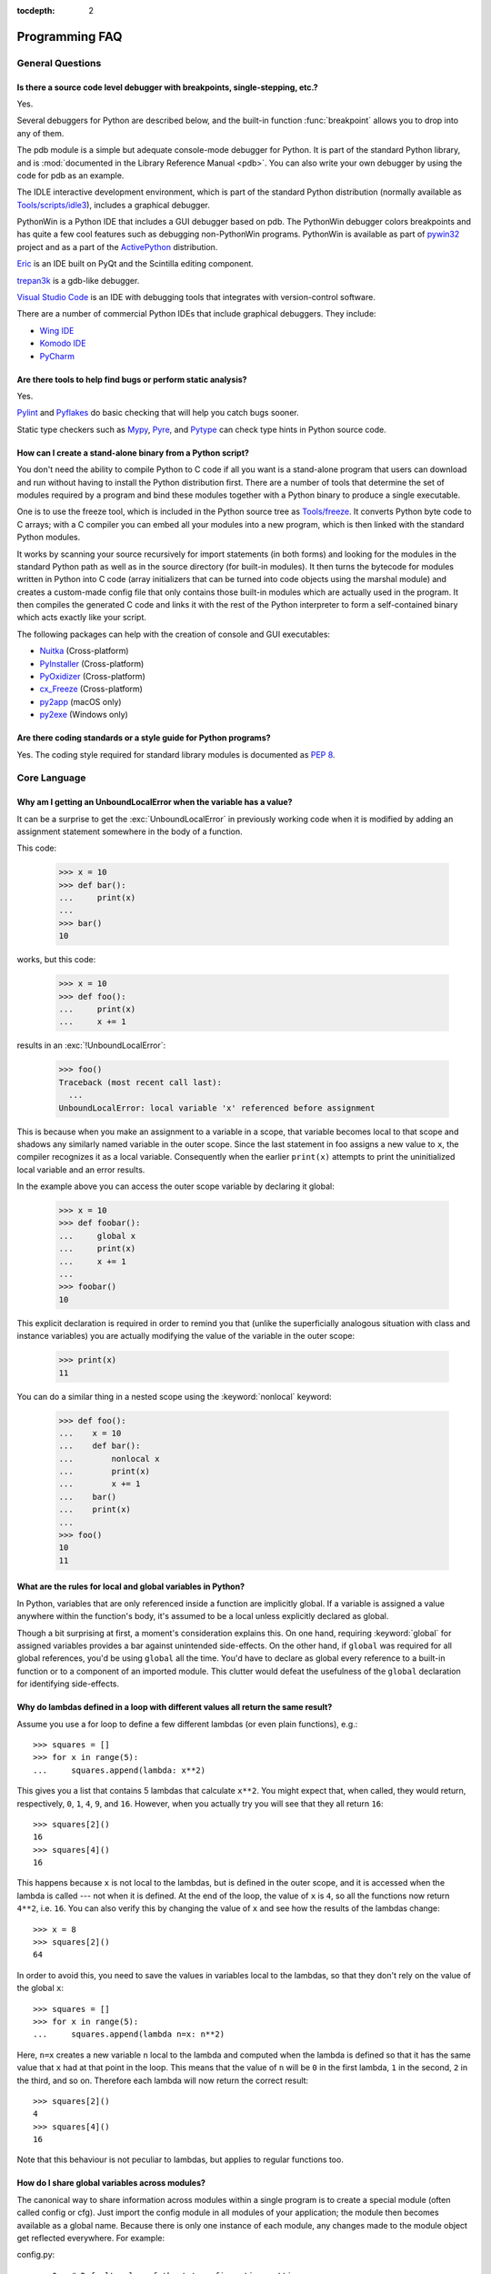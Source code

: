 :tocdepth: 2

===============
Programming FAQ
===============

.. only:: html

   .. contents::

General Questions
=================

Is there a source code level debugger with breakpoints, single-stepping, etc.?
------------------------------------------------------------------------------

Yes.

Several debuggers for Python are described below, and the built-in function
:func:`breakpoint` allows you to drop into any of them.

The pdb module is a simple but adequate console-mode debugger for Python. It is
part of the standard Python library, and is :mod:`documented in the Library
Reference Manual <pdb>`. You can also write your own debugger by using the code
for pdb as an example.

The IDLE interactive development environment, which is part of the standard
Python distribution (normally available as
`Tools/scripts/idle3 <https://github.com/python/cpython/blob/main/Tools/scripts/idle3>`_),
includes a graphical debugger.

PythonWin is a Python IDE that includes a GUI debugger based on pdb.  The
PythonWin debugger colors breakpoints and has quite a few cool features such as
debugging non-PythonWin programs.  PythonWin is available as part of
`pywin32 <https://github.com/mhammond/pywin32>`_ project and
as a part of the
`ActivePython <https://www.activestate.com/products/python/>`_ distribution.

`Eric <https://eric-ide.python-projects.org/>`_ is an IDE built on PyQt
and the Scintilla editing component.

`trepan3k <https://github.com/rocky/python3-trepan/>`_ is a gdb-like debugger.

`Visual Studio Code <https://code.visualstudio.com/>`_ is an IDE with debugging
tools that integrates with version-control software.

There are a number of commercial Python IDEs that include graphical debuggers.
They include:

* `Wing IDE <https://wingware.com/>`_
* `Komodo IDE <https://www.activestate.com/products/komodo-ide/>`_
* `PyCharm <https://www.jetbrains.com/pycharm/>`_


Are there tools to help find bugs or perform static analysis?
-------------------------------------------------------------

Yes.

`Pylint <https://pylint.pycqa.org/en/latest/index.html>`_ and
`Pyflakes <https://github.com/PyCQA/pyflakes>`_ do basic checking that will
help you catch bugs sooner.

Static type checkers such as `Mypy <http://mypy-lang.org/>`_,
`Pyre <https://pyre-check.org/>`_, and
`Pytype <https://github.com/google/pytype>`_ can check type hints in Python
source code.


.. _faq-create-standalone-binary:

How can I create a stand-alone binary from a Python script?
-----------------------------------------------------------

You don't need the ability to compile Python to C code if all you want is a
stand-alone program that users can download and run without having to install
the Python distribution first.  There are a number of tools that determine the
set of modules required by a program and bind these modules together with a
Python binary to produce a single executable.

One is to use the freeze tool, which is included in the Python source tree as
`Tools/freeze <https://github.com/python/cpython/tree/main/Tools/freeze>`_.
It converts Python byte code to C arrays; with a C compiler you can
embed all your modules into a new program, which is then linked with the
standard Python modules.

It works by scanning your source recursively for import statements (in both
forms) and looking for the modules in the standard Python path as well as in the
source directory (for built-in modules).  It then turns the bytecode for modules
written in Python into C code (array initializers that can be turned into code
objects using the marshal module) and creates a custom-made config file that
only contains those built-in modules which are actually used in the program.  It
then compiles the generated C code and links it with the rest of the Python
interpreter to form a self-contained binary which acts exactly like your script.

The following packages can help with the creation of console and GUI
executables:

* `Nuitka <https://nuitka.net/>`_ (Cross-platform)
* `PyInstaller <https://pyinstaller.org/>`_ (Cross-platform)
* `PyOxidizer <https://pyoxidizer.readthedocs.io/en/stable/>`_ (Cross-platform)
* `cx_Freeze <https://marcelotduarte.github.io/cx_Freeze/>`_ (Cross-platform)
* `py2app <https://github.com/ronaldoussoren/py2app>`_ (macOS only)
* `py2exe <https://www.py2exe.org/>`_ (Windows only)

Are there coding standards or a style guide for Python programs?
----------------------------------------------------------------

Yes.  The coding style required for standard library modules is documented as
:pep:`8`.


Core Language
=============

Why am I getting an UnboundLocalError when the variable has a value?
--------------------------------------------------------------------

It can be a surprise to get the :exc:`UnboundLocalError` in previously working
code when it is modified by adding an assignment statement somewhere in
the body of a function.

This code:

   >>> x = 10
   >>> def bar():
   ...     print(x)
   ...
   >>> bar()
   10

works, but this code:

   >>> x = 10
   >>> def foo():
   ...     print(x)
   ...     x += 1

results in an :exc:`!UnboundLocalError`:

   >>> foo()
   Traceback (most recent call last):
     ...
   UnboundLocalError: local variable 'x' referenced before assignment

This is because when you make an assignment to a variable in a scope, that
variable becomes local to that scope and shadows any similarly named variable
in the outer scope.  Since the last statement in foo assigns a new value to
``x``, the compiler recognizes it as a local variable.  Consequently when the
earlier ``print(x)`` attempts to print the uninitialized local variable and
an error results.

In the example above you can access the outer scope variable by declaring it
global:

   >>> x = 10
   >>> def foobar():
   ...     global x
   ...     print(x)
   ...     x += 1
   ...
   >>> foobar()
   10

This explicit declaration is required in order to remind you that (unlike the
superficially analogous situation with class and instance variables) you are
actually modifying the value of the variable in the outer scope:

   >>> print(x)
   11

You can do a similar thing in a nested scope using the :keyword:`nonlocal`
keyword:

   >>> def foo():
   ...    x = 10
   ...    def bar():
   ...        nonlocal x
   ...        print(x)
   ...        x += 1
   ...    bar()
   ...    print(x)
   ...
   >>> foo()
   10
   11


What are the rules for local and global variables in Python?
------------------------------------------------------------

In Python, variables that are only referenced inside a function are implicitly
global.  If a variable is assigned a value anywhere within the function's body,
it's assumed to be a local unless explicitly declared as global.

Though a bit surprising at first, a moment's consideration explains this.  On
one hand, requiring :keyword:`global` for assigned variables provides a bar
against unintended side-effects.  On the other hand, if ``global`` was required
for all global references, you'd be using ``global`` all the time.  You'd have
to declare as global every reference to a built-in function or to a component of
an imported module.  This clutter would defeat the usefulness of the ``global``
declaration for identifying side-effects.


Why do lambdas defined in a loop with different values all return the same result?
----------------------------------------------------------------------------------

Assume you use a for loop to define a few different lambdas (or even plain
functions), e.g.::

   >>> squares = []
   >>> for x in range(5):
   ...     squares.append(lambda: x**2)

This gives you a list that contains 5 lambdas that calculate ``x**2``.  You
might expect that, when called, they would return, respectively, ``0``, ``1``,
``4``, ``9``, and ``16``.  However, when you actually try you will see that
they all return ``16``::

   >>> squares[2]()
   16
   >>> squares[4]()
   16

This happens because ``x`` is not local to the lambdas, but is defined in
the outer scope, and it is accessed when the lambda is called --- not when it
is defined.  At the end of the loop, the value of ``x`` is ``4``, so all the
functions now return ``4**2``, i.e. ``16``.  You can also verify this by
changing the value of ``x`` and see how the results of the lambdas change::

   >>> x = 8
   >>> squares[2]()
   64

In order to avoid this, you need to save the values in variables local to the
lambdas, so that they don't rely on the value of the global ``x``::

   >>> squares = []
   >>> for x in range(5):
   ...     squares.append(lambda n=x: n**2)

Here, ``n=x`` creates a new variable ``n`` local to the lambda and computed
when the lambda is defined so that it has the same value that ``x`` had at
that point in the loop.  This means that the value of ``n`` will be ``0``
in the first lambda, ``1`` in the second, ``2`` in the third, and so on.
Therefore each lambda will now return the correct result::

   >>> squares[2]()
   4
   >>> squares[4]()
   16

Note that this behaviour is not peculiar to lambdas, but applies to regular
functions too.


How do I share global variables across modules?
------------------------------------------------

The canonical way to share information across modules within a single program is
to create a special module (often called config or cfg).  Just import the config
module in all modules of your application; the module then becomes available as
a global name.  Because there is only one instance of each module, any changes
made to the module object get reflected everywhere.  For example:

config.py::

   x = 0   # Default value of the 'x' configuration setting

mod.py::

   import config
   config.x = 1

main.py::

   import config
   import mod
   print(config.x)

Note that using a module is also the basis for implementing the singleton design
pattern, for the same reason.


What are the "best practices" for using import in a module?
-----------------------------------------------------------

In general, don't use ``from modulename import *``.  Doing so clutters the
importer's namespace, and makes it much harder for linters to detect undefined
names.

Import modules at the top of a file.  Doing so makes it clear what other modules
your code requires and avoids questions of whether the module name is in scope.
Using one import per line makes it easy to add and delete module imports, but
using multiple imports per line uses less screen space.

It's good practice if you import modules in the following order:

1. standard library modules -- e.g. ``sys``, ``os``, ``getopt``, ``re``
2. third-party library modules (anything installed in Python's site-packages
   directory) -- e.g. ``mx.DateTime``, ``ZODB``, ``PIL.Image``
3. locally developed modules

It is sometimes necessary to move imports to a function or class to avoid
problems with circular imports.  Gordon McMillan says:

   Circular imports are fine where both modules use the "import <module>" form
   of import.  They fail when the 2nd module wants to grab a name out of the
   first ("from module import name") and the import is at the top level.  That's
   because names in the 1st are not yet available, because the first module is
   busy importing the 2nd.

In this case, if the second module is only used in one function, then the import
can easily be moved into that function.  By the time the import is called, the
first module will have finished initializing, and the second module can do its
import.

It may also be necessary to move imports out of the top level of code if some of
the modules are platform-specific.  In that case, it may not even be possible to
import all of the modules at the top of the file.  In this case, importing the
correct modules in the corresponding platform-specific code is a good option.

Only move imports into a local scope, such as inside a function definition, if
it's necessary to solve a problem such as avoiding a circular import or are
trying to reduce the initialization time of a module.  This technique is
especially helpful if many of the imports are unnecessary depending on how the
program executes.  You may also want to move imports into a function if the
modules are only ever used in that function.  Note that loading a module the
first time may be expensive because of the one time initialization of the
module, but loading a module multiple times is virtually free, costing only a
couple of dictionary lookups.  Even if the module name has gone out of scope,
the module is probably available in :data:`sys.modules`.


Why are default values shared between objects?
----------------------------------------------

This type of bug commonly bites neophyte programmers.  Consider this function::

   def foo(mydict={}):  # Danger: shared reference to one dict for all calls
       ... compute something ...
       mydict[key] = value
       return mydict

The first time you call this function, ``mydict`` contains a single item.  The
second time, ``mydict`` contains two items because when ``foo()`` begins
executing, ``mydict`` starts out with an item already in it.

It is often expected that a function call creates new objects for default
values. This is not what happens. Default values are created exactly once, when
the function is defined.  If that object is changed, like the dictionary in this
example, subsequent calls to the function will refer to this changed object.

By definition, immutable objects such as numbers, strings, tuples, and ``None``,
are safe from change. Changes to mutable objects such as dictionaries, lists,
and class instances can lead to confusion.

Because of this feature, it is good programming practice to not use mutable
objects as default values.  Instead, use ``None`` as the default value and
inside the function, check if the parameter is ``None`` and create a new
list/dictionary/whatever if it is.  For example, don't write::

   def foo(mydict={}):
       ...

but::

   def foo(mydict=None):
       if mydict is None:
           mydict = {}  # create a new dict for local namespace

This feature can be useful.  When you have a function that's time-consuming to
compute, a common technique is to cache the parameters and the resulting value
of each call to the function, and return the cached value if the same value is
requested again.  This is called "memoizing", and can be implemented like this::

   # Callers can only provide two parameters and optionally pass _cache by keyword
   def expensive(arg1, arg2, *, _cache={}):
       if (arg1, arg2) in _cache:
           return _cache[(arg1, arg2)]

       # Calculate the value
       result = ... expensive computation ...
       _cache[(arg1, arg2)] = result           # Store result in the cache
       return result

You could use a global variable containing a dictionary instead of the default
value; it's a matter of taste.


How can I pass optional or keyword parameters from one function to another?
---------------------------------------------------------------------------

Collect the arguments using the ``*`` and ``**`` specifiers in the function's
parameter list; this gives you the positional arguments as a tuple and the
keyword arguments as a dictionary.  You can then pass these arguments when
calling another function by using ``*`` and ``**``::

   def f(x, *args, **kwargs):
       ...
       kwargs['width'] = '14.3c'
       ...
       g(x, *args, **kwargs)


.. index::
   single: argument; difference from parameter
   single: parameter; difference from argument

.. _faq-argument-vs-parameter:

What is the difference between arguments and parameters?
--------------------------------------------------------

:term:`Parameters <parameter>` are defined by the names that appear in a
function definition, whereas :term:`arguments <argument>` are the values
actually passed to a function when calling it.  Parameters define what
:term:`kind of arguments <parameter>` a function can accept.  For
example, given the function definition::

   def func(foo, bar=None, **kwargs):
       pass

*foo*, *bar* and *kwargs* are parameters of ``func``.  However, when calling
``func``, for example::

   func(42, bar=314, extra=somevar)

the values ``42``, ``314``, and ``somevar`` are arguments.


Why did changing list 'y' also change list 'x'?
------------------------------------------------

If you wrote code like::

   >>> x = []
   >>> y = x
   >>> y.append(10)
   >>> y
   [10]
   >>> x
   [10]

you might be wondering why appending an element to ``y`` changed ``x`` too.

There are two factors that produce this result:

1) Variables are simply names that refer to objects.  Doing ``y = x`` doesn't
   create a copy of the list -- it creates a new variable ``y`` that refers to
   the same object ``x`` refers to.  This means that there is only one object
   (the list), and both ``x`` and ``y`` refer to it.
2) Lists are :term:`mutable`, which means that you can change their content.

After the call to :meth:`~list.append`, the content of the mutable object has
changed from ``[]`` to ``[10]``.  Since both the variables refer to the same
object, using either name accesses the modified value ``[10]``.

If we instead assign an immutable object to ``x``::

   >>> x = 5  # ints are immutable
   >>> y = x
   >>> x = x + 1  # 5 can't be mutated, we are creating a new object here
   >>> x
   6
   >>> y
   5

we can see that in this case ``x`` and ``y`` are not equal anymore.  This is
because integers are :term:`immutable`, and when we do ``x = x + 1`` we are not
mutating the int ``5`` by incrementing its value; instead, we are creating a
new object (the int ``6``) and assigning it to ``x`` (that is, changing which
object ``x`` refers to).  After this assignment we have two objects (the ints
``6`` and ``5``) and two variables that refer to them (``x`` now refers to
``6`` but ``y`` still refers to ``5``).

Some operations (for example ``y.append(10)`` and ``y.sort()``) mutate the
object, whereas superficially similar operations (for example ``y = y + [10]``
and :func:`sorted(y) <sorted>`) create a new object.  In general in Python (and in all cases
in the standard library) a method that mutates an object will return ``None``
to help avoid getting the two types of operations confused.  So if you
mistakenly write ``y.sort()`` thinking it will give you a sorted copy of ``y``,
you'll instead end up with ``None``, which will likely cause your program to
generate an easily diagnosed error.

However, there is one class of operations where the same operation sometimes
has different behaviors with different types:  the augmented assignment
operators.  For example, ``+=`` mutates lists but not tuples or ints (``a_list
+= [1, 2, 3]`` is equivalent to ``a_list.extend([1, 2, 3])`` and mutates
``a_list``, whereas ``some_tuple += (1, 2, 3)`` and ``some_int += 1`` create
new objects).

In other words:

* If we have a mutable object (:class:`list`, :class:`dict`, :class:`set`,
  etc.), we can use some specific operations to mutate it and all the variables
  that refer to it will see the change.
* If we have an immutable object (:class:`str`, :class:`int`, :class:`tuple`,
  etc.), all the variables that refer to it will always see the same value,
  but operations that transform that value into a new value always return a new
  object.

If you want to know if two variables refer to the same object or not, you can
use the :keyword:`is` operator, or the built-in function :func:`id`.


How do I write a function with output parameters (call by reference)?
---------------------------------------------------------------------

Remember that arguments are passed by assignment in Python.  Since assignment
just creates references to objects, there's no alias between an argument name in
the caller and callee, and so no call-by-reference per se.  You can achieve the
desired effect in a number of ways.

1) By returning a tuple of the results::

      >>> def func1(a, b):
      ...     a = 'new-value'        # a and b are local names
      ...     b = b + 1              # assigned to new objects
      ...     return a, b            # return new values
      ...
      >>> x, y = 'old-value', 99
      >>> func1(x, y)
      ('new-value', 100)

   This is almost always the clearest solution.

2) By using global variables.  This isn't thread-safe, and is not recommended.

3) By passing a mutable (changeable in-place) object::

      >>> def func2(a):
      ...     a[0] = 'new-value'     # 'a' references a mutable list
      ...     a[1] = a[1] + 1        # changes a shared object
      ...
      >>> args = ['old-value', 99]
      >>> func2(args)
      >>> args
      ['new-value', 100]

4) By passing in a dictionary that gets mutated::

      >>> def func3(args):
      ...     args['a'] = 'new-value'     # args is a mutable dictionary
      ...     args['b'] = args['b'] + 1   # change it in-place
      ...
      >>> args = {'a': 'old-value', 'b': 99}
      >>> func3(args)
      >>> args
      {'a': 'new-value', 'b': 100}

5) Or bundle up values in a class instance::

      >>> class Namespace:
      ...     def __init__(self, /, **args):
      ...         for key, value in args.items():
      ...             setattr(self, key, value)
      ...
      >>> def func4(args):
      ...     args.a = 'new-value'        # args is a mutable Namespace
      ...     args.b = args.b + 1         # change object in-place
      ...
      >>> args = Namespace(a='old-value', b=99)
      >>> func4(args)
      >>> vars(args)
      {'a': 'new-value', 'b': 100}


   There's almost never a good reason to get this complicated.

Your best choice is to return a tuple containing the multiple results.


How do you make a higher order function in Python?
--------------------------------------------------

You have two choices: you can use nested scopes or you can use callable objects.
For example, suppose you wanted to define ``linear(a,b)`` which returns a
function ``f(x)`` that computes the value ``a*x+b``.  Using nested scopes::

   def linear(a, b):
       def result(x):
           return a * x + b
       return result

Or using a callable object::

   class linear:

       def __init__(self, a, b):
           self.a, self.b = a, b

       def __call__(self, x):
           return self.a * x + self.b

In both cases, ::

   taxes = linear(0.3, 2)

gives a callable object where ``taxes(10e6) == 0.3 * 10e6 + 2``.

The callable object approach has the disadvantage that it is a bit slower and
results in slightly longer code.  However, note that a collection of callables
can share their signature via inheritance::

   class exponential(linear):
       # __init__ inherited
       def __call__(self, x):
           return self.a * (x ** self.b)

Object can encapsulate state for several methods::

   class counter:

       value = 0

       def set(self, x):
           self.value = x

       def up(self):
           self.value = self.value + 1

       def down(self):
           self.value = self.value - 1

   count = counter()
   inc, dec, reset = count.up, count.down, count.set

Here ``inc()``, ``dec()`` and ``reset()`` act like functions which share the
same counting variable.


How do I copy an object in Python?
----------------------------------

In general, try :func:`copy.copy` or :func:`copy.deepcopy` for the general case.
Not all objects can be copied, but most can.

Some objects can be copied more easily.  Dictionaries have a :meth:`~dict.copy`
method::

   newdict = olddict.copy()

Sequences can be copied by slicing::

   new_l = l[:]


How can I find the methods or attributes of an object?
------------------------------------------------------

For an instance ``x`` of a user-defined class, :func:`dir(x) <dir>` returns an alphabetized
list of the names containing the instance attributes and methods and attributes
defined by its class.


How can my code discover the name of an object?
-----------------------------------------------

Generally speaking, it can't, because objects don't really have names.
Essentially, assignment always binds a name to a value; the same is true of
``def`` and ``class`` statements, but in that case the value is a
callable. Consider the following code::

   >>> class A:
   ...     pass
   ...
   >>> B = A
   >>> a = B()
   >>> b = a
   >>> print(b)
   <__main__.A object at 0x16D07CC>
   >>> print(a)
   <__main__.A object at 0x16D07CC>

Arguably the class has a name: even though it is bound to two names and invoked
through the name ``B`` the created instance is still reported as an instance of
class ``A``.  However, it is impossible to say whether the instance's name is ``a`` or
``b``, since both names are bound to the same value.

Generally speaking it should not be necessary for your code to "know the names"
of particular values. Unless you are deliberately writing introspective
programs, this is usually an indication that a change of approach might be
beneficial.

In comp.lang.python, Fredrik Lundh once gave an excellent analogy in answer to
this question:

   The same way as you get the name of that cat you found on your porch: the cat
   (object) itself cannot tell you its name, and it doesn't really care -- so
   the only way to find out what it's called is to ask all your neighbours
   (namespaces) if it's their cat (object)...

   ....and don't be surprised if you'll find that it's known by many names, or
   no name at all!


What's up with the comma operator's precedence?
-----------------------------------------------

Comma is not an operator in Python.  Consider this session::

    >>> "a" in "b", "a"
    (False, 'a')

Since the comma is not an operator, but a separator between expressions the
above is evaluated as if you had entered::

    ("a" in "b"), "a"

not::

    "a" in ("b", "a")

The same is true of the various assignment operators (``=``, ``+=`` etc).  They
are not truly operators but syntactic delimiters in assignment statements.


Is there an equivalent of C's "?:" ternary operator?
----------------------------------------------------

Yes, there is. The syntax is as follows::

   [on_true] if [expression] else [on_false]

   x, y = 50, 25
   small = x if x < y else y

Before this syntax was introduced in Python 2.5, a common idiom was to use
logical operators::

   [expression] and [on_true] or [on_false]

However, this idiom is unsafe, as it can give wrong results when *on_true*
has a false boolean value.  Therefore, it is always better to use
the ``... if ... else ...`` form.


Is it possible to write obfuscated one-liners in Python?
--------------------------------------------------------

Yes.  Usually this is done by nesting :keyword:`lambda` within
:keyword:`!lambda`.  See the following three examples, slightly adapted from Ulf Bartelt::

   from functools import reduce

   # Primes < 1000
   print(list(filter(None,map(lambda y:y*reduce(lambda x,y:x*y!=0,
   map(lambda x,y=y:y%x,range(2,int(pow(y,0.5)+1))),1),range(2,1000)))))

   # First 10 Fibonacci numbers
   print(list(map(lambda x,f=lambda x,f:(f(x-1,f)+f(x-2,f)) if x>1 else 1:
   f(x,f), range(10))))

   # Mandelbrot set
   print((lambda Ru,Ro,Iu,Io,IM,Sx,Sy:reduce(lambda x,y:x+'\n'+y,map(lambda y,
   Iu=Iu,Io=Io,Ru=Ru,Ro=Ro,Sy=Sy,L=lambda yc,Iu=Iu,Io=Io,Ru=Ru,Ro=Ro,i=IM,
   Sx=Sx,Sy=Sy:reduce(lambda x,y:x+y,map(lambda x,xc=Ru,yc=yc,Ru=Ru,Ro=Ro,
   i=i,Sx=Sx,F=lambda xc,yc,x,y,k,f=lambda xc,yc,x,y,k,f:(k<=0)or (x*x+y*y
   >=4.0) or 1+f(xc,yc,x*x-y*y+xc,2.0*x*y+yc,k-1,f):f(xc,yc,x,y,k,f):chr(
   64+F(Ru+x*(Ro-Ru)/Sx,yc,0,0,i)),range(Sx))):L(Iu+y*(Io-Iu)/Sy),range(Sy
   ))))(-2.1, 0.7, -1.2, 1.2, 30, 80, 24))
   #    \___ ___/  \___ ___/  |   |   |__ lines on screen
   #        V          V      |   |______ columns on screen
   #        |          |      |__________ maximum of "iterations"
   #        |          |_________________ range on y axis
   #        |____________________________ range on x axis

Don't try this at home, kids!


.. _faq-positional-only-arguments:

What does the slash(/) in the parameter list of a function mean?
----------------------------------------------------------------

A slash in the argument list of a function denotes that the parameters prior to
it are positional-only.  Positional-only parameters are the ones without an
externally usable name.  Upon calling a function that accepts positional-only
parameters, arguments are mapped to parameters based solely on their position.
For example, :func:`divmod` is a function that accepts positional-only
parameters. Its documentation looks like this::

   >>> help(divmod)
   Help on built-in function divmod in module builtins:

   divmod(x, y, /)
       Return the tuple (x//y, x%y).  Invariant: div*y + mod == x.

The slash at the end of the parameter list means that both parameters are
positional-only. Thus, calling :func:`divmod` with keyword arguments would lead
to an error::

   >>> divmod(x=3, y=4)
   Traceback (most recent call last):
     File "<stdin>", line 1, in <module>
   TypeError: divmod() takes no keyword arguments


Numbers and strings
===================

How do I specify hexadecimal and octal integers?
------------------------------------------------

To specify an octal digit, precede the octal value with a zero, and then a lower
or uppercase "o".  For example, to set the variable "a" to the octal value "10"
(8 in decimal), type::

   >>> a = 0o10
   >>> a
   8

Hexadecimal is just as easy.  Simply precede the hexadecimal number with a zero,
and then a lower or uppercase "x".  Hexadecimal digits can be specified in lower
or uppercase.  For example, in the Python interpreter::

   >>> a = 0xa5
   >>> a
   165
   >>> b = 0XB2
   >>> b
   178


Why does -22 // 10 return -3?
-----------------------------

It's primarily driven by the desire that ``i % j`` have the same sign as ``j``.
If you want that, and also want::

    i == (i // j) * j + (i % j)

then integer division has to return the floor.  C also requires that identity to
hold, and then compilers that truncate ``i // j`` need to make ``i % j`` have
the same sign as ``i``.

There are few real use cases for ``i % j`` when ``j`` is negative.  When ``j``
is positive, there are many, and in virtually all of them it's more useful for
``i % j`` to be ``>= 0``.  If the clock says 10 now, what did it say 200 hours
ago?  ``-190 % 12 == 2`` is useful; ``-190 % 12 == -10`` is a bug waiting to
bite.


How do I get int literal attribute instead of SyntaxError?
----------------------------------------------------------

Trying to lookup an ``int`` literal attribute in the normal manner gives
a :exc:`SyntaxError` because the period is seen as a decimal point::

   >>> 1.__class__
     File "<stdin>", line 1
     1.__class__
      ^
   SyntaxError: invalid decimal literal

The solution is to separate the literal from the period
with either a space or parentheses.

   >>> 1 .__class__
   <class 'int'>
   >>> (1).__class__
   <class 'int'>


How do I convert a string to a number?
--------------------------------------

For integers, use the built-in :func:`int` type constructor, e.g. ``int('144')
== 144``.  Similarly, :func:`float` converts to floating-point,
e.g. ``float('144') == 144.0``.

By default, these interpret the number as decimal, so that ``int('0144') ==
144`` holds true, and ``int('0x144')`` raises :exc:`ValueError`. ``int(string,
base)`` takes the base to convert from as a second optional argument, so ``int(
'0x144', 16) == 324``.  If the base is specified as 0, the number is interpreted
using Python's rules: a leading '0o' indicates octal, and '0x' indicates a hex
number.

Do not use the built-in function :func:`eval` if all you need is to convert
strings to numbers.  :func:`eval` will be significantly slower and it presents a
security risk: someone could pass you a Python expression that might have
unwanted side effects.  For example, someone could pass
``__import__('os').system("rm -rf $HOME")`` which would erase your home
directory.

:func:`eval` also has the effect of interpreting numbers as Python expressions,
so that e.g. ``eval('09')`` gives a syntax error because Python does not allow
leading '0' in a decimal number (except '0').


How do I convert a number to a string?
--------------------------------------

To convert, e.g., the number ``144`` to the string ``'144'``, use the built-in type
constructor :func:`str`.  If you want a hexadecimal or octal representation, use
the built-in functions :func:`hex` or :func:`oct`.  For fancy formatting, see
the :ref:`f-strings` and :ref:`formatstrings` sections,
e.g. ``"{:04d}".format(144)`` yields
``'0144'`` and ``"{:.3f}".format(1.0/3.0)`` yields ``'0.333'``.


How do I modify a string in place?
----------------------------------

You can't, because strings are immutable.  In most situations, you should
simply construct a new string from the various parts you want to assemble
it from.  However, if you need an object with the ability to modify in-place
unicode data, try using an :class:`io.StringIO` object or the :mod:`array`
module::

   >>> import io
   >>> s = "Hello, world"
   >>> sio = io.StringIO(s)
   >>> sio.getvalue()
   'Hello, world'
   >>> sio.seek(7)
   7
   >>> sio.write("there!")
   6
   >>> sio.getvalue()
   'Hello, there!'

   >>> import array
   >>> a = array.array('u', s)
   >>> print(a)
   array('u', 'Hello, world')
   >>> a[0] = 'y'
   >>> print(a)
   array('u', 'yello, world')
   >>> a.tounicode()
   'yello, world'


How do I use strings to call functions/methods?
-----------------------------------------------

There are various techniques.

* The best is to use a dictionary that maps strings to functions.  The primary
  advantage of this technique is that the strings do not need to match the names
  of the functions.  This is also the primary technique used to emulate a case
  construct::

     def a():
         pass

     def b():
         pass

     dispatch = {'go': a, 'stop': b}  # Note lack of parens for funcs

     dispatch[get_input()]()  # Note trailing parens to call function

* Use the built-in function :func:`getattr`::

     import foo
     getattr(foo, 'bar')()

  Note that :func:`getattr` works on any object, including classes, class
  instances, modules, and so on.

  This is used in several places in the standard library, like this::

     class Foo:
         def do_foo(self):
             ...

         def do_bar(self):
             ...

     f = getattr(foo_instance, 'do_' + opname)
     f()


* Use :func:`locals` to resolve the function name::

     def myFunc():
         print("hello")

     fname = "myFunc"

     f = locals()[fname]
     f()


Is there an equivalent to Perl's chomp() for removing trailing newlines from strings?
-------------------------------------------------------------------------------------

You can use ``S.rstrip("\r\n")`` to remove all occurrences of any line
terminator from the end of the string ``S`` without removing other trailing
whitespace.  If the string ``S`` represents more than one line, with several
empty lines at the end, the line terminators for all the blank lines will
be removed::

   >>> lines = ("line 1 \r\n"
   ...          "\r\n"
   ...          "\r\n")
   >>> lines.rstrip("\n\r")
   'line 1 '

Since this is typically only desired when reading text one line at a time, using
``S.rstrip()`` this way works well.


Is there a scanf() or sscanf() equivalent?
------------------------------------------

Not as such.

For simple input parsing, the easiest approach is usually to split the line into
whitespace-delimited words using the :meth:`~str.split` method of string objects
and then convert decimal strings to numeric values using :func:`int` or
:func:`float`.  ``split()`` supports an optional "sep" parameter which is useful
if the line uses something other than whitespace as a separator.

For more complicated input parsing, regular expressions are more powerful
than C's :c:func:`sscanf` and better suited for the task.


What does 'UnicodeDecodeError' or 'UnicodeEncodeError' error  mean?
-------------------------------------------------------------------

See the :ref:`unicode-howto`.


Performance
===========

My program is too slow. How do I speed it up?
---------------------------------------------

That's a tough one, in general.  First, here are a list of things to
remember before diving further:

* Performance characteristics vary across Python implementations.  This FAQ
  focuses on :term:`CPython`.
* Behaviour can vary across operating systems, especially when talking about
  I/O or multi-threading.
* You should always find the hot spots in your program *before* attempting to
  optimize any code (see the :mod:`profile` module).
* Writing benchmark scripts will allow you to iterate quickly when searching
  for improvements (see the :mod:`timeit` module).
* It is highly recommended to have good code coverage (through unit testing
  or any other technique) before potentially introducing regressions hidden
  in sophisticated optimizations.

That being said, there are many tricks to speed up Python code.  Here are
some general principles which go a long way towards reaching acceptable
performance levels:

* Making your algorithms faster (or changing to faster ones) can yield
  much larger benefits than trying to sprinkle micro-optimization tricks
  all over your code.

* Use the right data structures.  Study documentation for the :ref:`bltin-types`
  and the :mod:`collections` module.

* When the standard library provides a primitive for doing something, it is
  likely (although not guaranteed) to be faster than any alternative you
  may come up with.  This is doubly true for primitives written in C, such
  as builtins and some extension types.  For example, be sure to use
  either the :meth:`list.sort` built-in method or the related :func:`sorted`
  function to do sorting (and see the :ref:`sortinghowto` for examples
  of moderately advanced usage).

* Abstractions tend to create indirections and force the interpreter to work
  more.  If the levels of indirection outweigh the amount of useful work
  done, your program will be slower.  You should avoid excessive abstraction,
  especially under the form of tiny functions or methods (which are also often
  detrimental to readability).

If you have reached the limit of what pure Python can allow, there are tools
to take you further away.  For example, `Cython <https://cython.org>`_ can
compile a slightly modified version of Python code into a C extension, and
can be used on many different platforms.  Cython can take advantage of
compilation (and optional type annotations) to make your code significantly
faster than when interpreted.  If you are confident in your C programming
skills, you can also :ref:`write a C extension module <extending-index>`
yourself.

.. seealso::
   The wiki page devoted to `performance tips
   <https://wiki.python.org/moin/PythonSpeed/PerformanceTips>`_.

.. _efficient_string_concatenation:

What is the most efficient way to concatenate many strings together?
--------------------------------------------------------------------

:class:`str` and :class:`bytes` objects are immutable, therefore concatenating
many strings together is inefficient as each concatenation creates a new
object.  In the general case, the total runtime cost is quadratic in the
total string length.

To accumulate many :class:`str` objects, the recommended idiom is to place
them into a list and call :meth:`str.join` at the end::

   chunks = []
   for s in my_strings:
       chunks.append(s)
   result = ''.join(chunks)

(another reasonably efficient idiom is to use :class:`io.StringIO`)

To accumulate many :class:`bytes` objects, the recommended idiom is to extend
a :class:`bytearray` object using in-place concatenation (the ``+=`` operator)::

   result = bytearray()
   for b in my_bytes_objects:
       result += b


Sequences (Tuples/Lists)
========================

How do I convert between tuples and lists?
------------------------------------------

The type constructor ``tuple(seq)`` converts any sequence (actually, any
iterable) into a tuple with the same items in the same order.

For example, ``tuple([1, 2, 3])`` yields ``(1, 2, 3)`` and ``tuple('abc')``
yields ``('a', 'b', 'c')``.  If the argument is a tuple, it does not make a copy
but returns the same object, so it is cheap to call :func:`tuple` when you
aren't sure that an object is already a tuple.

The type constructor ``list(seq)`` converts any sequence or iterable into a list
with the same items in the same order.  For example, ``list((1, 2, 3))`` yields
``[1, 2, 3]`` and ``list('abc')`` yields ``['a', 'b', 'c']``.  If the argument
is a list, it makes a copy just like ``seq[:]`` would.


What's a negative index?
------------------------

Python sequences are indexed with positive numbers and negative numbers.  For
positive numbers 0 is the first index 1 is the second index and so forth.  For
negative indices -1 is the last index and -2 is the penultimate (next to last)
index and so forth.  Think of ``seq[-n]`` as the same as ``seq[len(seq)-n]``.

Using negative indices can be very convenient.  For example ``S[:-1]`` is all of
the string except for its last character, which is useful for removing the
trailing newline from a string.


How do I iterate over a sequence in reverse order?
--------------------------------------------------

Use the :func:`reversed` built-in function::

   for x in reversed(sequence):
       ...  # do something with x ...

This won't touch your original sequence, but build a new copy with reversed
order to iterate over.


How do you remove duplicates from a list?
-----------------------------------------

See the Python Cookbook for a long discussion of many ways to do this:

   https://code.activestate.com/recipes/52560/

If you don't mind reordering the list, sort it and then scan from the end of the
list, deleting duplicates as you go::

   if mylist:
       mylist.sort()
       last = mylist[-1]
       for i in range(len(mylist)-2, -1, -1):
           if last == mylist[i]:
               del mylist[i]
           else:
               last = mylist[i]

If all elements of the list may be used as set keys (i.e. they are all
:term:`hashable`) this is often faster ::

   mylist = list(set(mylist))

This converts the list into a set, thereby removing duplicates, and then back
into a list.


How do you remove multiple items from a list
--------------------------------------------

As with removing duplicates, explicitly iterating in reverse with a
delete condition is one possibility.  However, it is easier and faster
to use slice replacement with an implicit or explicit forward iteration.
Here are three variations.::

   mylist[:] = filter(keep_function, mylist)
   mylist[:] = (x for x in mylist if keep_condition)
   mylist[:] = [x for x in mylist if keep_condition]

The list comprehension may be fastest.


How do you make an array in Python?
-----------------------------------

Use a list::

   ["this", 1, "is", "an", "array"]

Lists are equivalent to C or Pascal arrays in their time complexity; the primary
difference is that a Python list can contain objects of many different types.

The ``array`` module also provides methods for creating arrays of fixed types
with compact representations, but they are slower to index than lists.  Also
note that `NumPy <https://numpy.org/>`_
and other third party packages define array-like structures with
various characteristics as well.

To get Lisp-style linked lists, you can emulate *cons cells* using tuples::

   lisp_list = ("like",  ("this",  ("example", None) ) )

If mutability is desired, you could use lists instead of tuples.  Here the
analogue of a Lisp *car* is ``lisp_list[0]`` and the analogue of *cdr* is
``lisp_list[1]``.  Only do this if you're sure you really need to, because it's
usually a lot slower than using Python lists.


.. _faq-multidimensional-list:

How do I create a multidimensional list?
----------------------------------------

You probably tried to make a multidimensional array like this::

   >>> A = [[None] * 2] * 3

This looks correct if you print it:

.. testsetup::

   A = [[None] * 2] * 3

.. doctest::

   >>> A
   [[None, None], [None, None], [None, None]]

But when you assign a value, it shows up in multiple places:

.. testsetup::

   A = [[None] * 2] * 3

.. doctest::

   >>> A[0][0] = 5
   >>> A
   [[5, None], [5, None], [5, None]]

The reason is that replicating a list with ``*`` doesn't create copies, it only
creates references to the existing objects.  The ``*3`` creates a list
containing 3 references to the same list of length two.  Changes to one row will
show in all rows, which is almost certainly not what you want.

The suggested approach is to create a list of the desired length first and then
fill in each element with a newly created list::

   A = [None] * 3
   for i in range(3):
       A[i] = [None] * 2

This generates a list containing 3 different lists of length two.  You can also
use a list comprehension::

   w, h = 2, 3
   A = [[None] * w for i in range(h)]

Or, you can use an extension that provides a matrix datatype; `NumPy
<https://numpy.org/>`_ is the best known.


How do I apply a method to a sequence of objects?
-------------------------------------------------

Use a list comprehension::

   result = [obj.method() for obj in mylist]

.. _faq-augmented-assignment-tuple-error:

Why does a_tuple[i] += ['item'] raise an exception when the addition works?
---------------------------------------------------------------------------

This is because of a combination of the fact that augmented assignment
operators are *assignment* operators, and the difference between mutable and
immutable objects in Python.

This discussion applies in general when augmented assignment operators are
applied to elements of a tuple that point to mutable objects, but we'll use
a ``list`` and ``+=`` as our exemplar.

If you wrote::

   >>> a_tuple = (1, 2)
   >>> a_tuple[0] += 1
   Traceback (most recent call last):
      ...
   TypeError: 'tuple' object does not support item assignment

The reason for the exception should be immediately clear: ``1`` is added to the
object ``a_tuple[0]`` points to (``1``), producing the result object, ``2``,
but when we attempt to assign the result of the computation, ``2``, to element
``0`` of the tuple, we get an error because we can't change what an element of
a tuple points to.

Under the covers, what this augmented assignment statement is doing is
approximately this::

   >>> result = a_tuple[0] + 1
   >>> a_tuple[0] = result
   Traceback (most recent call last):
     ...
   TypeError: 'tuple' object does not support item assignment

It is the assignment part of the operation that produces the error, since a
tuple is immutable.

When you write something like::

   >>> a_tuple = (['foo'], 'bar')
   >>> a_tuple[0] += ['item']
   Traceback (most recent call last):
     ...
   TypeError: 'tuple' object does not support item assignment

The exception is a bit more surprising, and even more surprising is the fact
that even though there was an error, the append worked::

    >>> a_tuple[0]
    ['foo', 'item']

To see why this happens, you need to know that (a) if an object implements an
:meth:`~object.__iadd__` magic method, it gets called when the ``+=`` augmented
assignment
is executed, and its return value is what gets used in the assignment statement;
and (b) for lists, :meth:`__iadd__` is equivalent to calling :meth:`list.extend` on the list
and returning the list.  That's why we say that for lists, ``+=`` is a
"shorthand" for :meth:`list.extend`::

    >>> a_list = []
    >>> a_list += [1]
    >>> a_list
    [1]

This is equivalent to::

    >>> result = a_list.__iadd__([1])
    >>> a_list = result

The object pointed to by a_list has been mutated, and the pointer to the
mutated object is assigned back to ``a_list``.  The end result of the
assignment is a no-op, since it is a pointer to the same object that ``a_list``
was previously pointing to, but the assignment still happens.

Thus, in our tuple example what is happening is equivalent to::

   >>> result = a_tuple[0].__iadd__(['item'])
   >>> a_tuple[0] = result
   Traceback (most recent call last):
     ...
   TypeError: 'tuple' object does not support item assignment

The :meth:`__iadd__` succeeds, and thus the list is extended, but even though
``result`` points to the same object that ``a_tuple[0]`` already points to,
that final assignment still results in an error, because tuples are immutable.


I want to do a complicated sort: can you do a Schwartzian Transform in Python?
------------------------------------------------------------------------------

The technique, attributed to Randal Schwartz of the Perl community, sorts the
elements of a list by a metric which maps each element to its "sort value". In
Python, use the ``key`` argument for the :meth:`list.sort` method::

   Isorted = L[:]
   Isorted.sort(key=lambda s: int(s[10:15]))


How can I sort one list by values from another list?
----------------------------------------------------

Merge them into an iterator of tuples, sort the resulting list, and then pick
out the element you want. ::

   >>> list1 = ["what", "I'm", "sorting", "by"]
   >>> list2 = ["something", "else", "to", "sort"]
   >>> pairs = zip(list1, list2)
   >>> pairs = sorted(pairs)
   >>> pairs
   [("I'm", 'else'), ('by', 'sort'), ('sorting', 'to'), ('what', 'something')]
   >>> result = [x[1] for x in pairs]
   >>> result
   ['else', 'sort', 'to', 'something']


Objects
=======

What is a class?
----------------

A class is the particular object type created by executing a class statement.
Class objects are used as templates to create instance objects, which embody
both the data (attributes) and code (methods) specific to a datatype.

A class can be based on one or more other classes, called its base class(es). It
then inherits the attributes and methods of its base classes. This allows an
object model to be successively refined by inheritance.  You might have a
generic ``Mailbox`` class that provides basic accessor methods for a mailbox,
and subclasses such as ``MboxMailbox``, ``MaildirMailbox``, ``OutlookMailbox``
that handle various specific mailbox formats.


What is a method?
-----------------

A method is a function on some object ``x`` that you normally call as
``x.name(arguments...)``.  Methods are defined as functions inside the class
definition::

   class C:
       def meth(self, arg):
           return arg * 2 + self.attribute


What is self?
-------------

Self is merely a conventional name for the first argument of a method.  A method
defined as ``meth(self, a, b, c)`` should be called as ``x.meth(a, b, c)`` for
some instance ``x`` of the class in which the definition occurs; the called
method will think it is called as ``meth(x, a, b, c)``.

See also :ref:`why-self`.


How do I check if an object is an instance of a given class or of a subclass of it?
-----------------------------------------------------------------------------------

Use the built-in function ``isinstance(obj, cls)``.  You can check if an object
is an instance of any of a number of classes by providing a tuple instead of a
single class, e.g. ``isinstance(obj, (class1, class2, ...))``, and can also
check whether an object is one of Python's built-in types, e.g.
``isinstance(obj, str)`` or ``isinstance(obj, (int, float, complex))``.

Note that :func:`isinstance` also checks for virtual inheritance from an
:term:`abstract base class`.  So, the test will return ``True`` for a
registered class even if hasn't directly or indirectly inherited from it.  To
test for "true inheritance", scan the :term:`MRO` of the class:

.. testcode::

    from collections.abc import Mapping

    class P:
         pass

    class C(P):
        pass

    Mapping.register(P)

.. doctest::

    >>> c = C()
    >>> isinstance(c, C)        # direct
    True
    >>> isinstance(c, P)        # indirect
    True
    >>> isinstance(c, Mapping)  # virtual
    True

    # Actual inheritance chain
    >>> type(c).__mro__
    (<class 'C'>, <class 'P'>, <class 'object'>)

    # Test for "true inheritance"
    >>> Mapping in type(c).__mro__
    False

Note that most programs do not use :func:`isinstance` on user-defined classes
very often.  If you are developing the classes yourself, a more proper
object-oriented style is to define methods on the classes that encapsulate a
particular behaviour, instead of checking the object's class and doing a
different thing based on what class it is.  For example, if you have a function
that does something::

   def search(obj):
       if isinstance(obj, Mailbox):
           ...  # code to search a mailbox
       elif isinstance(obj, Document):
           ...  # code to search a document
       elif ...

A better approach is to define a ``search()`` method on all the classes and just
call it::

   class Mailbox:
       def search(self):
           ...  # code to search a mailbox

   class Document:
       def search(self):
           ...  # code to search a document

   obj.search()


What is delegation?
-------------------

Delegation is an object oriented technique (also called a design pattern).
Let's say you have an object ``x`` and want to change the behaviour of just one
of its methods.  You can create a new class that provides a new implementation
of the method you're interested in changing and delegates all other methods to
the corresponding method of ``x``.

Python programmers can easily implement delegation.  For example, the following
class implements a class that behaves like a file but converts all written data
to uppercase::

   class UpperOut:

       def __init__(self, outfile):
           self._outfile = outfile

       def write(self, s):
           self._outfile.write(s.upper())

       def __getattr__(self, name):
           return getattr(self._outfile, name)

Here the ``UpperOut`` class redefines the ``write()`` method to convert the
argument string to uppercase before calling the underlying
``self._outfile.write()`` method.  All other methods are delegated to the
underlying ``self._outfile`` object.  The delegation is accomplished via the
:meth:`~object.__getattr__` method; consult :ref:`the language reference <attribute-access>`
for more information about controlling attribute access.

Note that for more general cases delegation can get trickier. When attributes
must be set as well as retrieved, the class must define a :meth:`~object.__setattr__`
method too, and it must do so carefully.  The basic implementation of
:meth:`__setattr__` is roughly equivalent to the following::

   class X:
       ...
       def __setattr__(self, name, value):
           self.__dict__[name] = value
       ...

Most :meth:`__setattr__` implementations must modify ``self.__dict__`` to store
local state for self without causing an infinite recursion.


How do I call a method defined in a base class from a derived class that extends it?
------------------------------------------------------------------------------------

Use the built-in :func:`super` function::

   class Derived(Base):
       def meth(self):
           super().meth()  # calls Base.meth

In the example, :func:`super` will automatically determine the instance from
which it was called (the ``self`` value), look up the :term:`method resolution
order` (MRO) with ``type(self).__mro__``, and return the next in line after
``Derived`` in the MRO: ``Base``.


How can I organize my code to make it easier to change the base class?
----------------------------------------------------------------------

You could assign the base class to an alias and derive from the alias.  Then all
you have to change is the value assigned to the alias.  Incidentally, this trick
is also handy if you want to decide dynamically (e.g. depending on availability
of resources) which base class to use.  Example::

   class Base:
       ...

   BaseAlias = Base

   class Derived(BaseAlias):
       ...


How do I create static class data and static class methods?
-----------------------------------------------------------

Both static data and static methods (in the sense of C++ or Java) are supported
in Python.

For static data, simply define a class attribute.  To assign a new value to the
attribute, you have to explicitly use the class name in the assignment::

   class C:
       count = 0   # number of times C.__init__ called

       def __init__(self):
           C.count = C.count + 1

       def getcount(self):
           return C.count  # or return self.count

``c.count`` also refers to ``C.count`` for any ``c`` such that ``isinstance(c,
C)`` holds, unless overridden by ``c`` itself or by some class on the base-class
search path from ``c.__class__`` back to ``C``.

Caution: within a method of C, an assignment like ``self.count = 42`` creates a
new and unrelated instance named "count" in ``self``'s own dict.  Rebinding of a
class-static data name must always specify the class whether inside a method or
not::

   C.count = 314

Static methods are possible::

   class C:
       @staticmethod
       def static(arg1, arg2, arg3):
           # No 'self' parameter!
           ...

However, a far more straightforward way to get the effect of a static method is
via a simple module-level function::

   def getcount():
       return C.count

If your code is structured so as to define one class (or tightly related class
hierarchy) per module, this supplies the desired encapsulation.


How can I overload constructors (or methods) in Python?
-------------------------------------------------------

This answer actually applies to all methods, but the question usually comes up
first in the context of constructors.

In C++ you'd write

.. code-block:: c

    class C {
        C() { cout << "No arguments\n"; }
        C(int i) { cout << "Argument is " << i << "\n"; }
    }

In Python you have to write a single constructor that catches all cases using
default arguments.  For example::

   class C:
       def __init__(self, i=None):
           if i is None:
               print("No arguments")
           else:
               print("Argument is", i)

This is not entirely equivalent, but close enough in practice.

You could also try a variable-length argument list, e.g. ::

   def __init__(self, *args):
       ...

The same approach works for all method definitions.


I try to use __spam and I get an error about _SomeClassName__spam.
------------------------------------------------------------------

Variable names with double leading underscores are "mangled" to provide a simple
but effective way to define class private variables.  Any identifier of the form
``__spam`` (at least two leading underscores, at most one trailing underscore)
is textually replaced with ``_classname__spam``, where ``classname`` is the
current class name with any leading underscores stripped.

This doesn't guarantee privacy: an outside user can still deliberately access
the "_classname__spam" attribute, and private values are visible in the object's
``__dict__``.  Many Python programmers never bother to use private variable
names at all.


My class defines __del__ but it is not called when I delete the object.
-----------------------------------------------------------------------

There are several possible reasons for this.

The :keyword:`del` statement does not necessarily call :meth:`~object.__del__` -- it simply
decrements the object's reference count, and if this reaches zero
:meth:`__del__` is called.

If your data structures contain circular links (e.g. a tree where each child has
a parent reference and each parent has a list of children) the reference counts
will never go back to zero.  Once in a while Python runs an algorithm to detect
such cycles, but the garbage collector might run some time after the last
reference to your data structure vanishes, so your :meth:`__del__` method may be
called at an inconvenient and random time. This is inconvenient if you're trying
to reproduce a problem. Worse, the order in which object's :meth:`__del__`
methods are executed is arbitrary.  You can run :func:`gc.collect` to force a
collection, but there *are* pathological cases where objects will never be
collected.

Despite the cycle collector, it's still a good idea to define an explicit
``close()`` method on objects to be called whenever you're done with them.  The
``close()`` method can then remove attributes that refer to subobjects.  Don't
call :meth:`__del__` directly -- :meth:`__del__` should call ``close()`` and
``close()`` should make sure that it can be called more than once for the same
object.

Another way to avoid cyclical references is to use the :mod:`weakref` module,
which allows you to point to objects without incrementing their reference count.
Tree data structures, for instance, should use weak references for their parent
and sibling references (if they need them!).

.. XXX relevant for Python 3?

   If the object has ever been a local variable in a function that caught an
   expression in an except clause, chances are that a reference to the object
   still exists in that function's stack frame as contained in the stack trace.
   Normally, calling :func:`sys.exc_clear` will take care of this by clearing
   the last recorded exception.

Finally, if your :meth:`__del__` method raises an exception, a warning message
is printed to :data:`sys.stderr`.


How do I get a list of all instances of a given class?
------------------------------------------------------

Python does not keep track of all instances of a class (or of a built-in type).
You can program the class's constructor to keep track of all instances by
keeping a list of weak references to each instance.


Why does the result of ``id()`` appear to be not unique?
--------------------------------------------------------

The :func:`id` builtin returns an integer that is guaranteed to be unique during
the lifetime of the object.  Since in CPython, this is the object's memory
address, it happens frequently that after an object is deleted from memory, the
next freshly created object is allocated at the same position in memory.  This
is illustrated by this example:

>>> id(1000) # doctest: +SKIP
13901272
>>> id(2000) # doctest: +SKIP
13901272

The two ids belong to different integer objects that are created before, and
deleted immediately after execution of the ``id()`` call.  To be sure that
objects whose id you want to examine are still alive, create another reference
to the object:

>>> a = 1000; b = 2000
>>> id(a) # doctest: +SKIP
13901272
>>> id(b) # doctest: +SKIP
13891296


When can I rely on identity tests with the *is* operator?
---------------------------------------------------------

The ``is`` operator tests for object identity.  The test ``a is b`` is
equivalent to ``id(a) == id(b)``.

The most important property of an identity test is that an object is always
identical to itself, ``a is a`` always returns ``True``.  Identity tests are
usually faster than equality tests.  And unlike equality tests, identity tests
are guaranteed to return a boolean ``True`` or ``False``.

However, identity tests can *only* be substituted for equality tests when
object identity is assured.  Generally, there are three circumstances where
identity is guaranteed:

1) Assignments create new names but do not change object identity.  After the
assignment ``new = old``, it is guaranteed that ``new is old``.

2) Putting an object in a container that stores object references does not
change object identity.  After the list assignment ``s[0] = x``, it is
guaranteed that ``s[0] is x``.

3) If an object is a singleton, it means that only one instance of that object
can exist.  After the assignments ``a = None`` and ``b = None``, it is
guaranteed that ``a is b`` because ``None`` is a singleton.

In most other circumstances, identity tests are inadvisable and equality tests
are preferred.  In particular, identity tests should not be used to check
constants such as :class:`int` and :class:`str` which aren't guaranteed to be
singletons::

    >>> a = 1000
    >>> b = 500
    >>> c = b + 500
    >>> a is c
    False

    >>> a = 'Python'
    >>> b = 'Py'
    >>> c = b + 'thon'
    >>> a is c
    False

Likewise, new instances of mutable containers are never identical::

    >>> a = []
    >>> b = []
    >>> a is b
    False

In the standard library code, you will see several common patterns for
correctly using identity tests:

1) As recommended by :pep:`8`, an identity test is the preferred way to check
for ``None``.  This reads like plain English in code and avoids confusion with
other objects that may have boolean values that evaluate to false.

2) Detecting optional arguments can be tricky when ``None`` is a valid input
value.  In those situations, you can create a singleton sentinel object
guaranteed to be distinct from other objects.  For example, here is how
to implement a method that behaves like :meth:`dict.pop`::

   _sentinel = object()

   def pop(self, key, default=_sentinel):
       if key in self:
           value = self[key]
           del self[key]
           return value
       if default is _sentinel:
           raise KeyError(key)
       return default

3) Container implementations sometimes need to augment equality tests with
identity tests.  This prevents the code from being confused by objects such as
``float('NaN')`` that are not equal to themselves.

For example, here is the implementation of
:meth:`collections.abc.Sequence.__contains__`::

    def __contains__(self, value):
        for v in self:
            if v is value or v == value:
                return True
        return False


How can a subclass control what data is stored in an immutable instance?
------------------------------------------------------------------------

When subclassing an immutable type, override the :meth:`~object.__new__` method
instead of the :meth:`~object.__init__` method.  The latter only runs *after* an
instance is created, which is too late to alter data in an immutable
instance.

All of these immutable classes have a different signature than their
parent class:

.. testcode::

    from datetime import date

    class FirstOfMonthDate(date):
        "Always choose the first day of the month"
        def __new__(cls, year, month, day):
            return super().__new__(cls, year, month, 1)

    class NamedInt(int):
        "Allow text names for some numbers"
        xlat = {'zero': 0, 'one': 1, 'ten': 10}
        def __new__(cls, value):
            value = cls.xlat.get(value, value)
            return super().__new__(cls, value)

    class TitleStr(str):
        "Convert str to name suitable for a URL path"
        def __new__(cls, s):
            s = s.lower().replace(' ', '-')
            s = ''.join([c for c in s if c.isalnum() or c == '-'])
            return super().__new__(cls, s)

The classes can be used like this:

.. doctest::

    >>> FirstOfMonthDate(2012, 2, 14)
    FirstOfMonthDate(2012, 2, 1)
    >>> NamedInt('ten')
    10
    >>> NamedInt(20)
    20
    >>> TitleStr('Blog: Why Python Rocks')
    'blog-why-python-rocks'


.. _faq-cache-method-calls:

How do I cache method calls?
----------------------------

The two principal tools for caching methods are
:func:`functools.cached_property` and :func:`functools.lru_cache`.  The
former stores results at the instance level and the latter at the class
level.

The *cached_property* approach only works with methods that do not take
any arguments.  It does not create a reference to the instance.  The
cached method result will be kept only as long as the instance is alive.

The advantage is that when an instance is no longer used, the cached
method result will be released right away.  The disadvantage is that if
instances accumulate, so too will the accumulated method results.  They
can grow without bound.

The *lru_cache* approach works with methods that have hashable
arguments.  It creates a reference to the instance unless special
efforts are made to pass in weak references.

The advantage of the least recently used algorithm is that the cache is
bounded by the specified *maxsize*.  The disadvantage is that instances
are kept alive until they age out of the cache or until the cache is
cleared.

This example shows the various techniques::

    class Weather:
        "Lookup weather information on a government website"

        def __init__(self, station_id):
            self._station_id = station_id
            # The _station_id is private and immutable

        def current_temperature(self):
            "Latest hourly observation"
            # Do not cache this because old results
            # can be out of date.

        @cached_property
        def location(self):
            "Return the longitude/latitude coordinates of the station"
            # Result only depends on the station_id

        @lru_cache(maxsize=20)
        def historic_rainfall(self, date, units='mm'):
            "Rainfall on a given date"
            # Depends on the station_id, date, and units.

The above example assumes that the *station_id* never changes.  If the
relevant instance attributes are mutable, the *cached_property* approach
can't be made to work because it cannot detect changes to the
attributes.

To make the *lru_cache* approach work when the *station_id* is mutable,
the class needs to define the :meth:`~object.__eq__` and :meth:`~object.__hash__`
methods so that the cache can detect relevant attribute updates::

    class Weather:
        "Example with a mutable station identifier"

        def __init__(self, station_id):
            self.station_id = station_id

        def change_station(self, station_id):
            self.station_id = station_id

        def __eq__(self, other):
            return self.station_id == other.station_id

        def __hash__(self):
            return hash(self.station_id)

        @lru_cache(maxsize=20)
        def historic_rainfall(self, date, units='cm'):
            'Rainfall on a given date'
            # Depends on the station_id, date, and units.


Modules
=======

How do I create a .pyc file?
----------------------------

When a module is imported for the first time (or when the source file has
changed since the current compiled file was created) a ``.pyc`` file containing
the compiled code should be created in a ``__pycache__`` subdirectory of the
directory containing the ``.py`` file.  The ``.pyc`` file will have a
filename that starts with the same name as the ``.py`` file, and ends with
``.pyc``, with a middle component that depends on the particular ``python``
binary that created it.  (See :pep:`3147` for details.)

One reason that a ``.pyc`` file may not be created is a permissions problem
with the directory containing the source file, meaning that the ``__pycache__``
subdirectory cannot be created. This can happen, for example, if you develop as
one user but run as another, such as if you are testing with a web server.

Unless the :envvar:`PYTHONDONTWRITEBYTECODE` environment variable is set,
creation of a .pyc file is automatic if you're importing a module and Python
has the ability (permissions, free space, etc...) to create a ``__pycache__``
subdirectory and write the compiled module to that subdirectory.

Running Python on a top level script is not considered an import and no
``.pyc`` will be created.  For example, if you have a top-level module
``foo.py`` that imports another module ``xyz.py``, when you run ``foo`` (by
typing ``python foo.py`` as a shell command), a ``.pyc`` will be created for
``xyz`` because ``xyz`` is imported, but no ``.pyc`` file will be created for
``foo`` since ``foo.py`` isn't being imported.

If you need to create a ``.pyc`` file for ``foo`` -- that is, to create a
``.pyc`` file for a module that is not imported -- you can, using the
:mod:`py_compile` and :mod:`compileall` modules.

The :mod:`py_compile` module can manually compile any module.  One way is to use
the ``compile()`` function in that module interactively::

   >>> import py_compile
   >>> py_compile.compile('foo.py')                 # doctest: +SKIP

This will write the ``.pyc`` to a ``__pycache__`` subdirectory in the same
location as ``foo.py`` (or you can override that with the optional parameter
``cfile``).

You can also automatically compile all files in a directory or directories using
the :mod:`compileall` module.  You can do it from the shell prompt by running
``compileall.py`` and providing the path of a directory containing Python files
to compile::

       python -m compileall .


How do I find the current module name?
--------------------------------------

A module can find out its own module name by looking at the predefined global
variable ``__name__``.  If this has the value ``'__main__'``, the program is
running as a script.  Many modules that are usually used by importing them also
provide a command-line interface or a self-test, and only execute this code
after checking ``__name__``::

   def main():
       print('Running test...')
       ...

   if __name__ == '__main__':
       main()


How can I have modules that mutually import each other?
-------------------------------------------------------

Suppose you have the following modules:

:file:`foo.py`::

   from bar import bar_var
   foo_var = 1

:file:`bar.py`::

   from foo import foo_var
   bar_var = 2

The problem is that the interpreter will perform the following steps:

* main imports ``foo``
* Empty globals for ``foo`` are created
* ``foo`` is compiled and starts executing
* ``foo`` imports ``bar``
* Empty globals for ``bar`` are created
* ``bar`` is compiled and starts executing
* ``bar`` imports ``foo`` (which is a no-op since there already is a module named ``foo``)
* The import mechanism tries to read ``foo_var`` from ``foo`` globals, to set ``bar.foo_var = foo.foo_var``

The last step fails, because Python isn't done with interpreting ``foo`` yet and
the global symbol dictionary for ``foo`` is still empty.

The same thing happens when you use ``import foo``, and then try to access
``foo.foo_var`` in global code.

There are (at least) three possible workarounds for this problem.

Guido van Rossum recommends avoiding all uses of ``from <module> import ...``,
and placing all code inside functions.  Initializations of global variables and
class variables should use constants or built-in functions only.  This means
everything from an imported module is referenced as ``<module>.<name>``.

Jim Roskind suggests performing steps in the following order in each module:

* exports (globals, functions, and classes that don't need imported base
  classes)
* ``import`` statements
* active code (including globals that are initialized from imported values).

Van Rossum doesn't like this approach much because the imports appear in a
strange place, but it does work.

Matthias Urlichs recommends restructuring your code so that the recursive import
is not necessary in the first place.

These solutions are not mutually exclusive.


__import__('x.y.z') returns <module 'x'>; how do I get z?
---------------------------------------------------------

Consider using the convenience function :func:`~importlib.import_module` from
:mod:`importlib` instead::

   z = importlib.import_module('x.y.z')


When I edit an imported module and reimport it, the changes don't show up.  Why does this happen?
-------------------------------------------------------------------------------------------------

For reasons of efficiency as well as consistency, Python only reads the module
file on the first time a module is imported.  If it didn't, in a program
consisting of many modules where each one imports the same basic module, the
basic module would be parsed and re-parsed many times.  To force re-reading of a
changed module, do this::

   import importlib
   import modname
   importlib.reload(modname)

Warning: this technique is not 100% fool-proof.  In particular, modules
containing statements like ::

   from modname import some_objects

will continue to work with the old version of the imported objects.  If the
module contains class definitions, existing class instances will *not* be
updated to use the new class definition.  This can result in the following
paradoxical behaviour::

   >>> import importlib
   >>> import cls
   >>> c = cls.C()                # Create an instance of C
   >>> importlib.reload(cls)
   <module 'cls' from 'cls.py'>
   >>> isinstance(c, cls.C)       # isinstance is false?!?
   False

The nature of the problem is made clear if you print out the "identity" of the
class objects::

   >>> hex(id(c.__class__))
   '0x7352a0'
   >>> hex(id(cls.C))
   '0x4198d0'
